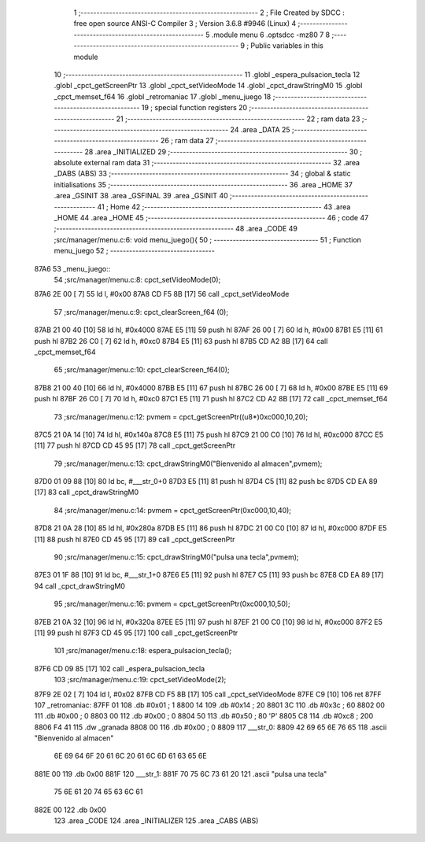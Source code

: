                               1 ;--------------------------------------------------------
                              2 ; File Created by SDCC : free open source ANSI-C Compiler
                              3 ; Version 3.6.8 #9946 (Linux)
                              4 ;--------------------------------------------------------
                              5 	.module menu
                              6 	.optsdcc -mz80
                              7 	
                              8 ;--------------------------------------------------------
                              9 ; Public variables in this module
                             10 ;--------------------------------------------------------
                             11 	.globl _espera_pulsacion_tecla
                             12 	.globl _cpct_getScreenPtr
                             13 	.globl _cpct_setVideoMode
                             14 	.globl _cpct_drawStringM0
                             15 	.globl _cpct_memset_f64
                             16 	.globl _retromaniac
                             17 	.globl _menu_juego
                             18 ;--------------------------------------------------------
                             19 ; special function registers
                             20 ;--------------------------------------------------------
                             21 ;--------------------------------------------------------
                             22 ; ram data
                             23 ;--------------------------------------------------------
                             24 	.area _DATA
                             25 ;--------------------------------------------------------
                             26 ; ram data
                             27 ;--------------------------------------------------------
                             28 	.area _INITIALIZED
                             29 ;--------------------------------------------------------
                             30 ; absolute external ram data
                             31 ;--------------------------------------------------------
                             32 	.area _DABS (ABS)
                             33 ;--------------------------------------------------------
                             34 ; global & static initialisations
                             35 ;--------------------------------------------------------
                             36 	.area _HOME
                             37 	.area _GSINIT
                             38 	.area _GSFINAL
                             39 	.area _GSINIT
                             40 ;--------------------------------------------------------
                             41 ; Home
                             42 ;--------------------------------------------------------
                             43 	.area _HOME
                             44 	.area _HOME
                             45 ;--------------------------------------------------------
                             46 ; code
                             47 ;--------------------------------------------------------
                             48 	.area _CODE
                             49 ;src/manager/menu.c:6: void menu_juego(){
                             50 ;	---------------------------------
                             51 ; Function menu_juego
                             52 ; ---------------------------------
   87A6                      53 _menu_juego::
                             54 ;src/manager/menu.c:8: cpct_setVideoMode(0);
   87A6 2E 00         [ 7]   55 	ld	l, #0x00
   87A8 CD F5 8B      [17]   56 	call	_cpct_setVideoMode
                             57 ;src/manager/menu.c:9: cpct_clearScreen_f64 (0);
   87AB 21 00 40      [10]   58 	ld	hl, #0x4000
   87AE E5            [11]   59 	push	hl
   87AF 26 00         [ 7]   60 	ld	h, #0x00
   87B1 E5            [11]   61 	push	hl
   87B2 26 C0         [ 7]   62 	ld	h, #0xc0
   87B4 E5            [11]   63 	push	hl
   87B5 CD A2 8B      [17]   64 	call	_cpct_memset_f64
                             65 ;src/manager/menu.c:10: cpct_clearScreen_f64(0);
   87B8 21 00 40      [10]   66 	ld	hl, #0x4000
   87BB E5            [11]   67 	push	hl
   87BC 26 00         [ 7]   68 	ld	h, #0x00
   87BE E5            [11]   69 	push	hl
   87BF 26 C0         [ 7]   70 	ld	h, #0xc0
   87C1 E5            [11]   71 	push	hl
   87C2 CD A2 8B      [17]   72 	call	_cpct_memset_f64
                             73 ;src/manager/menu.c:12: pvmem   =  cpct_getScreenPtr((u8*)0xc000,10,20);
   87C5 21 0A 14      [10]   74 	ld	hl, #0x140a
   87C8 E5            [11]   75 	push	hl
   87C9 21 00 C0      [10]   76 	ld	hl, #0xc000
   87CC E5            [11]   77 	push	hl
   87CD CD 45 95      [17]   78 	call	_cpct_getScreenPtr
                             79 ;src/manager/menu.c:13: cpct_drawStringM0("Bienvenido al almacen",pvmem);
   87D0 01 09 88      [10]   80 	ld	bc, #___str_0+0
   87D3 E5            [11]   81 	push	hl
   87D4 C5            [11]   82 	push	bc
   87D5 CD EA 89      [17]   83 	call	_cpct_drawStringM0
                             84 ;src/manager/menu.c:14: pvmem   =  cpct_getScreenPtr(0xc000,10,40);
   87D8 21 0A 28      [10]   85 	ld	hl, #0x280a
   87DB E5            [11]   86 	push	hl
   87DC 21 00 C0      [10]   87 	ld	hl, #0xc000
   87DF E5            [11]   88 	push	hl
   87E0 CD 45 95      [17]   89 	call	_cpct_getScreenPtr
                             90 ;src/manager/menu.c:15: cpct_drawStringM0("pulsa una tecla",pvmem);
   87E3 01 1F 88      [10]   91 	ld	bc, #___str_1+0
   87E6 E5            [11]   92 	push	hl
   87E7 C5            [11]   93 	push	bc
   87E8 CD EA 89      [17]   94 	call	_cpct_drawStringM0
                             95 ;src/manager/menu.c:16: pvmem   =  cpct_getScreenPtr(0xc000,10,50);
   87EB 21 0A 32      [10]   96 	ld	hl, #0x320a
   87EE E5            [11]   97 	push	hl
   87EF 21 00 C0      [10]   98 	ld	hl, #0xc000
   87F2 E5            [11]   99 	push	hl
   87F3 CD 45 95      [17]  100 	call	_cpct_getScreenPtr
                            101 ;src/manager/menu.c:18: espera_pulsacion_tecla();
   87F6 CD 09 85      [17]  102 	call	_espera_pulsacion_tecla
                            103 ;src/manager/menu.c:19: cpct_setVideoMode(2);
   87F9 2E 02         [ 7]  104 	ld	l, #0x02
   87FB CD F5 8B      [17]  105 	call	_cpct_setVideoMode
   87FE C9            [10]  106 	ret
   87FF                     107 _retromaniac:
   87FF 01                  108 	.db #0x01	; 1
   8800 14                  109 	.db #0x14	; 20
   8801 3C                  110 	.db #0x3c	; 60
   8802 00                  111 	.db #0x00	;  0
   8803 00                  112 	.db #0x00	;  0
   8804 50                  113 	.db #0x50	; 80	'P'
   8805 C8                  114 	.db #0xc8	; 200
   8806 F4 41               115 	.dw _granada
   8808 00                  116 	.db #0x00	; 0
   8809                     117 ___str_0:
   8809 42 69 65 6E 76 65   118 	.ascii "Bienvenido al almacen"
        6E 69 64 6F 20 61
        6C 20 61 6C 6D 61
        63 65 6E
   881E 00                  119 	.db 0x00
   881F                     120 ___str_1:
   881F 70 75 6C 73 61 20   121 	.ascii "pulsa una tecla"
        75 6E 61 20 74 65
        63 6C 61
   882E 00                  122 	.db 0x00
                            123 	.area _CODE
                            124 	.area _INITIALIZER
                            125 	.area _CABS (ABS)

